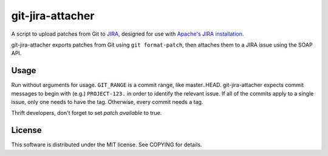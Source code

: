 =================
git-jira-attacher
=================
A script to upload patches from Git to JIRA_, designed for use with
`Apache's JIRA installation`_.

git-jira-attacher exports patches from Git using ``git format-patch``,
then attaches them to a JIRA issue using the SOAP API.

.. _JIRA: http://www.atlassian.com/software/jira/
.. _`Apache's JIRA installation`: https://issues.apache.org/jira/

Usage
-----
Run without arguments for usage.  ``GIT_RANGE`` is a commit range, like
master..HEAD.  git-jira-attacher expects commit messages to begin
with (e.g.) ``PROJECT-123.`` in order to identify the
relevant issue.  If all of the commits apply to a single issue,
only one needs to have the tag.  Otherwise, every commit needs a tag.

Thrift developers, don't forget to set *patch available* to true.

License
-------
This software is distributed under the MIT license.
See COPYING for details.
